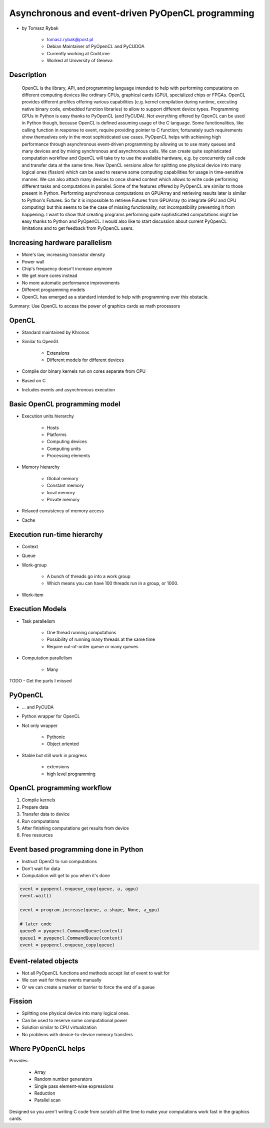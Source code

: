 ==================================================
Asynchronous and event-driven PyOpenCL programming
==================================================

* by Tomasz Rybak

    * tomasz.rybak@post.pl
    * Debian Maintainer of PyOpenCL and PyCUDOA
    * Currently working at CodiLime
    * Worked at University of Geneva

Description
===========

	OpenCL is the library, API, and programming language intended to help with performing computations on different computing devices like ordinary CPUs, graphical cards (GPU), specialized chips or FPGAs. OpenCL provides different profiles offering various capabilities (e.g. kernel compilation during runtime, executing native binary code, embedded function libraries) to allow to support different device types. Programming GPUs in Python is easy thanks to PyOpenCL (and PyCUDA). Not everything offered by OpenCL can be used in Python though, because OpenCL is defined assuming usage of the C language. Some functionalities, like calling function in response to event, require providing pointer to C function; fortunately such requirements show themselves only in the most sophisticated use cases. PyOpenCL helps with achieving high performance through asynchronous event-driven programming by allowing us to use many queues and many devices and by mixing synchronous and asynchronous calls. We can create quite sophisticated computation workflow and OpenCL will take try to use the available hardware, e.g. by concurrently call code and transfer data at the same time. New OpenCL versions allow for splitting one physical device into many logical ones (fission) which can be used to reserve some computing capabilities for usage in time-sensitive manner. We can also attach many devices to once shared context which allows to write code performing different tasks and computations in parallel. Some of the features offered by PyOpenCL are similar to those present in Python. Performing asynchronous computations on GPUArray and retrieving results later is similar to Python's Futures. So far it is impossible to retrieve Futures from GPUArray (to integrate GPU and CPU computing) but this seems to be the case of missing functionality, not incompatibility preventing it from happening. I want to show that creating programs performing quite sophisticated computations might be easy thanks to Python and PyOpenCL. I would also like to start discussion about current PyOpenCL limitations and to get feedback from PyOpenCL users.
	
Increasing hardware parallelism
===============================

* More's law, increasing transistor density
* Power wall
* Chip's frequency doesn't increase anymore
* We get more cores instead
* No more automatic performance improvements
* Different programming models
* OpenCL has emerged as a standard intended to help with programming over this obstacle.

Summary: Use OpenCL to access the power of graphics cards as math processors

OpenCL
=======

* Standard maintained by Khronos
* Similar to OpenGL

    * Extensions
    * Different models for different devices

* Compile dor binary kernels run on cores separate from CPU
* Based on C
* Includes events and asynchronous execution

Basic OpenCL programming model
==============================

* Execution units hierarchy

    * Hosts
    * Platforms
    * Computing devices
    * Computing units
    * Processing elements
    
* Memory hierarchy

    * Global memory
    * Constant memory
    * local memory
    * Private memory
    
* Relaxed consistency of memory access
* Cache

Execution run-time hierarchy
==============================

* Context
* Queue
* Work-group

    * A bunch of threads go into a work group
    * Which means you can have 100 threads run in a group, or 1000.

* Work-item

Execution Models
==================

* Task parallelism

    * One thread running computations
    * Possibility of running many threads at the same time
    * Require out-of-order queue or many queues
    
* Computation parallelism

    * Many 
    
TODO - Get the parts I missed

PyOpenCL
=========

* ... and PyCUDA
* Python wrapper for OpenCL
* Not only wrapper

    * Pythonic
    * Object oriented
    
* Stable but still work in progress

    * extensions
    * high level programming
    
OpenCL programming workflow
============================

1. Compile kernels
2. Prepare data
3. Transfer data to device
4. Run computations
5. After finishing computations get results from device
6. Free resources

Event based programming done in Python
==========================================

* Instruct OpenCl to run computations
* Don't wait for data
* Computation will get to you when it's done

.. code-block:: python

    event = pyopencl.enqueue_copy(queue, a, agpu)
    event.wait()
    
    event = program.increase(queue, a.shape, None, a_gpu)

    # later code
    queue0 = pyopencl.CommandQueue(context)
    queue1 = pyopencl.CommandQueue(context)    
    event = pyopencl.enqueue_copy(queue)
    
    
Event-related objects
=======================

* Not all PyOpenCL functions and methods accept list of event to wait for
* We can wait for these events manually
* Or we can create a marker or barrier to force the end of a queue

Fission
=========

* Splitting one physical device into many logical ones.
* Can be used to reserve some computational power
* Solution similar to CPU virtualization
* No problems with device-to-device memory transfers

Where PyOpenCL helps
=====================

Provides:

    * Array
    * Random number generators
    * Single pass element-wise expressions
    * Reduction
    * Parallel scan
    
Designed so you aren't writing C code from scratch all the time to make your computations work fast in the graphics cards.



